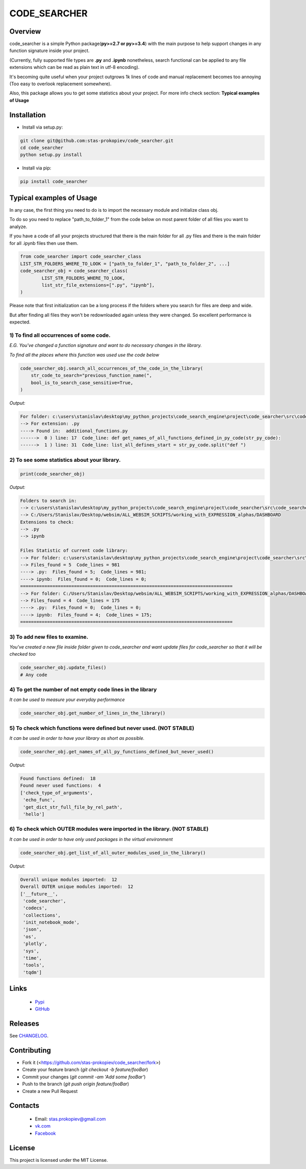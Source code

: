 =============
CODE_SEARCHER
=============

Overview
========

code_searcher is a simple Python package(**py>=2.7 or py>=3.4**) with the main purpose to
help support changes in any function signature inside your project.

(Currently, fully supported file types are **.py** and **.ipynb**
nonetheless, search functional can be applied to any file extensions which can be read as plain text in utf-8 encoding).

It's becoming quite useful when your project outgrows 1k lines of code and manual replacement becomes too annoying (Too easy to overlook replacement somewhere).

Also, this package allows you to get some statistics about your project. For more info check section: **Typical examples of Usage**

Installation
============

* Install via setup.py:

.. code-block:: bash

    git clone git@github.com:stas-prokopiev/code_searcher.git
    cd code_searcher
    python setup.py install

* Install via pip:

.. code-block:: bash

    pip install code_searcher

Typical examples of Usage
=========================

In any case, the first thing you need to do is to import the necessary module and initialize class obj.

To do so you need to replace "path_to_folder_1" from the code below on most parent folder of all files you want to analyze.

If you have a code of all your projects structured
that there is the main folder for all .py files and
there is the main folder for all .ipynb files then use them.

.. code-block:: python

    from code_searcher import code_searcher_class
    LIST_STR_FOLDERS_WHERE_TO_LOOK = ["path_to_folder_1", "path_to_folder_2", ...]
    code_searcher_obj = code_searcher_class(
            LIST_STR_FOLDERS_WHERE_TO_LOOK,
            list_str_file_extensions=[".py", "ipynb"],
    )

Please note that first initialization can be a long process if the folders where you search for files are deep and wide.

But after finding all files they won't be redownloaded again unless they were changed. So excellent performance is expected.

1) To find all occurrences of some code.
--------------------------------------------------------------------------------------------------

*E.G. You've changed a function signature and want to do necessary changes in the library.*

*To find all the places where this function was used use the code below*

.. code-block:: python

    code_searcher_obj.search_all_occurrences_of_the_code_in_the_library(
        str_code_to_search="previous_function_name(",
        bool_is_to_search_case_sensitive=True,
    )

*Output:*

.. code-block:: console

    For folder: c:\users\stanislav\desktop\my_python_projects\code_search_engine\project\code_searcher\src\code_searcher
    --> For extension: .py
    ----> Found in:  additional_functions.py
    ------>  0 ) line: 17  Code_line: def get_names_of_all_functions_defined_in_py_code(str_py_code):
    ------>  1 ) line: 31  Code_line: list_all_defines_start = str_py_code.split("def ")


2) To see some statistics about your library.
------------------------------------------------------

.. code-block:: python

    print(code_searcher_obj)
    
*Output:*

.. code-block:: console

    Folders to search in: 
    --> c:\users\stanislav\desktop\my_python_projects\code_search_engine\project\code_searcher\src\code_searcher
    --> C:/Users/Stanislav/Desktop/websim/ALL_WEBSIM_SCRIPTS/working_with_EXPRESSION_alphas/DASHBOARD
    Extensions to check: 
    --> .py
    --> ipynb

    Files Statistic of current code library:
    --> For folder: c:\users\stanislav\desktop\my_python_projects\code_search_engine\project\code_searcher\src\code_searcher
    --> Files_found = 5  Code_lines = 981
    ----> .py:  Files_found = 5;  Code_lines = 981;  
    ----> ipynb:  Files_found = 0;  Code_lines = 0;  
    ===============================================================================
    --> For folder: C:/Users/Stanislav/Desktop/websim/ALL_WEBSIM_SCRIPTS/working_with_EXPRESSION_alphas/DASHBOARD
    --> Files_found = 4  Code_lines = 175
    ----> .py:  Files_found = 0;  Code_lines = 0;  
    ----> ipynb:  Files_found = 4;  Code_lines = 175;  
    ===============================================================================

3) To add new files to examine.
--------------------------------------------------------------------------------------------------

*You've created a new file inside folder given to code_searcher and want update files for code_searcher so that it will be checked too*

.. code-block:: python

    code_searcher_obj.update_files()
    # Any code

4) To get the number of not empty code lines in the library
--------------------------------------------------------------------------------------------------

*It can be used to measure your everyday performance*

.. code-block:: python

    code_searcher_obj.get_number_of_lines_in_the_library()

5) To check which functions were defined but never used. (NOT STABLE)
--------------------------------------------------------------------------------------------------

*It can be used in order to have your library as short as possible.*

.. code-block:: python

    code_searcher_obj.get_names_of_all_py_functions_defined_but_never_used()

*Output:*

.. code-block:: console

    Found functions defined:  18
    Found never used functions:  4
    ['check_type_of_arguments',
     'echo_func',
     'get_dict_str_full_file_by_rel_path',
     'hello']

6) To check which OUTER modules were imported in the library. (NOT STABLE)
--------------------------------------------------------------------------------------------------

*It can be used in order to have only used packages in the virtual environment*

.. code-block:: python

    code_searcher_obj.get_list_of_all_outer_modules_used_in_the_library()

*Output:*

.. code-block:: console

    Overall unique modules imported:  12
    Overall OUTER unique modules imported:  12
    ['__future__',
     'code_searcher',
     'codecs',
     'collections',
     'init_notebook_mode',
     'json',
     'os',
     'plotly',
     'sys',
     'time',
     'tools',
     'tqdm']


Links
=====

    * `Pypi <https://pypi.org/project/code-searcher/>`_

    * `GitHub <https://github.com/stas-prokopiev/code_searcher>`_

Releases
========

See `CHANGELOG <https://github.com/stas-prokopiev/code_searcher/blob/master/CHANGELOG.rst>`_.

Contributing
============

- Fork it (<https://github.com/stas-prokopiev/code_searcher/fork>)
- Create your feature branch (`git checkout -b feature/fooBar`)
- Commit your changes (`git commit -am 'Add some fooBar'`)
- Push to the branch (`git push origin feature/fooBar`)
- Create a new Pull Request

Contacts
========

    * Email: stas.prokopiev@gmail.com

    * `vk.com <https://vk.com/stas.prokopyev>`_

    * `Facebook <https://www.facebook.com/profile.php?id=100009380530321>`_

License
=======

This project is licensed under the MIT License.
